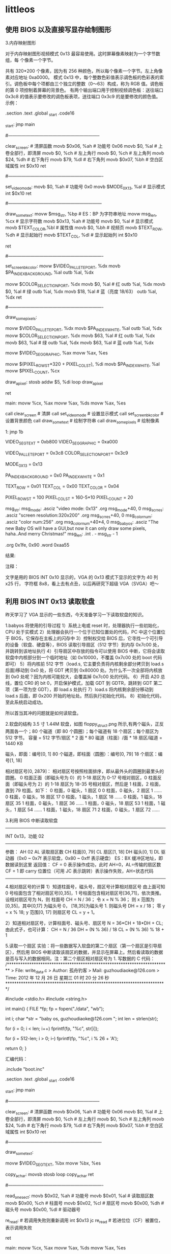 * littleos
** 使用 BIOS 以及直接写显存绘制图形
   3.内存映射图形
   
   对于内存映射图形视频模式 0x13 最容易使用。这时屏幕像素映射为一个字节数组，每
   个像素一个字节。
   
   共有 320*200 个像素，因为有 256 种颜色，所以每个像素一个字节。左上角像素对应地址 0xa0000。
   模式 0x13 中，每个整数色彩值表示调色板的色彩表的索引。调色板中每个项都由三个独立的整数（0～63）构成，称为 RGB 值。调色板的第 0 项控制着屏幕的背景色。
   有两个输出端口用于控制视频调色板：送往端口 0x3c8 的值表示要修改的调色板表项，送往端口 0x3c9 的是要修改的颜色值。
   示例：
   # This program draws color pixels at mode 0x13
   # 2012-12-24 21:31
   # guzhoudiaoke@126.com
 
   .section .text
   .global _start
   .code16
 
   _start:
	 jmp		main
 
   #--------------------------------------------------------------
   # 清屏函数：
   #	设置屏幕背景色，调色板的索引 0 指代的颜色为背景色
   clear_screen:				# 清屏函数
	 movb	$0x06,	%ah		# 功能号 0x06
	 movb	$0,		%al		# 上卷全部行，即清屏
	 movb	$0,		%ch		# 左上角行
	 movb	$0,		%ch		# 左上角列	
	 movb	$24,	%dh		# 右下角行
	 movb	$79,	%dl		# 右下角列
	 movb	$0x07,	%bh		# 空白区域属性
	 int		$0x10
	 ret
 
   #----------------------------------------------------------------
   # 设置显示模式函数
   set_video_mode:
	 movb	$0,			%ah			# 功能号 0x0
	 movb	$MODE_0X13,	%al			# 显示模式
	 int		$0x10
	 ret
 
   #---------------------------------------------------------------
   # 显示一些文字函数：
   #	使用 INT 0x10 中断 0x13 功能，显示计算机当前工作的显示模式
   draw_some_text:
	 movw	$msg_str,	%bp			# ES：BP 为字符串地址
	 movw	msg_len,	%cx			# 显示字符数
	 movb	$0x13,		%ah			# 功能号
	 movb	$0,			%al			# 显示模式
	 movb	$TEXT_COLOR,%bl			# 属性值
	 movb	$0,			%bh			# 视频页
	 movb	$TEXT_ROW,	%dh			# 显示起始行
	 movb	$TEXT_COL,	%dl			# 显示起始列
	 int		$0x10
 
	 ret
 
   #----------------------------------------------------------------
   # 设置背景颜色为深蓝色
   set_screen_bk_color:
	 movw	$VIDEO_PALLETE_PORT,	%dx
	 movb	$PA_INDEX_BACKGROUND,	%al
	 outb	%al,					%dx
 
	 movw	$COLOR_SELECTION_PORT,	%dx
	 movb	$0,						%al		# 红
	 outb	%al,					%dx
	 movb	$0,						%al		# 绿
	 outb	%al,					%dx
	 movb	$18,					%al		# 蓝（亮度 18/63）
	 outb	%al,					%dx
	 ret
 
   #----------------------------------------------------------------
   # 通过写显存绘制一些像素点：
   #	首先设置调色板索引 1 处的颜色为白色
   #	然后通过写显存的方式，向 ES：DI 写入数据（PA_INDEX_WHITE）
   draw_some_pixels:
	 # 把索引 1 处的颜色改为白色（63，63，63）
	 movw	$VIDEO_PALLETE_PORT,	%dx
	 movb	$PA_INDEX_WHITE,		%al
	 outb	%al,					%dx
	 movw	$COLOR_SELECTION_PORT,	%dx
	 movb	$63,					%al		# 红
	 outb	%al,					%dx
	 movb	$63,					%al		# 绿
	 outb	%al,					%dx
	 movb	$63,					%al		# 蓝
	 outb	%al,					%dx
 
	 # 设置 ES 的值
	 movw	$VIDEO_SEG_GRAPHIC,		%ax
	 movw	%ax,					%es
 
	 # 设置要显示的像素位置的显存地址（目的地址）
	 movw	$(PIXEL_ROW_ST*320 + PIXEL_COL_ST),	%di
	 movb	$PA_INDEX_WHITE,		%al
	 movw	$PIXEL_COUNT,			%cx
 
   draw_a_pixel:
	 stosb
	 addw	$5,						%di
	 loop	draw_a_pixel
 
	 ret
 
   main:
	 movw	%cx,	%ax
	 movw	%ax,	%ds
	 movw	%ax,	%es
 
	 call	clear_screen		# 清屏
	 call	set_video_mode		# 设置显示模式
	 call	set_screen_bk_color	# 设置背景颜色
	 call	draw_some_text		# 绘制字符串
	 call	draw_some_pixels	# 绘制像素
 
   1:
	 jmp		1b
 
   # 常量定义：
	 VIDEO_SEG_TEXT		= 0xb800
	 VIDEO_SEG_GRAPHIC	= 0xa000
 
	 VIDEO_PALLETE_PORT	= 0x3c8
	 COLOR_SELECTION_PORT= 0x3c9
	
	 MODE_0X13			= 0x13
 
	 PA_INDEX_BACKGROUND	= 0x0
	 PA_INDEX_WHITE		= 0x1
 
	 TEXT_ROW			= 0x01
	 TEXT_COL			= 0x00
	 TEXT_COLOR			= 0x04
 
	 PIXEL_ROW_ST		= 100
	 PIXEL_COL_ST		= 160-5*10
	 PIXEL_COUNT			= 20
 
   msg_str:
   msg_mode:
	 .asciz	"video mode: 0x13"
	 .org	msg_mode+40,		0
   msg_scr_res:
	 .asciz	"screen resolution:320x200"
	 .org	msg_scr_res+40,		0
   msg_color_num:
	 .asciz	"color num:256"
	 .org	msg_color_num+40*4,	0
   msg_babyos:
	 .asciz	"The new Baby OS will have a GUI,but now it can only draw some pixels, haha..And merry Christmas!"
   msg_len:
	 .int	. - msg_str - 1
 
	 .org	0x1fe,	0x90
	 .word	0xaa55

   结果:



   注释：

   文字是用的 BIOS INT 0x10 显示的，VGA 的 0x13 模式下显示的文字为 40 列 x25 行，
   字符框 8x8，看上去有点丑，以后再研究下超级 VGA（SVGA）吧～
** 利用 BIOS INT 0x13 读取软盘
   昨天学习了 VGA 显示的一些东西，今天准备学习一下读取软盘的知识。

   1.babyos 将使用的引导过程
   1）系统上电或 reset 时，处理器执行一些初始化，CPU 处于实模式
   2）处理器会执行一个位于已知位置处的代码，PC 中这个位置位于 BIOS，它保存在主板上的闪存中
   3）控制权交给 BIOS 后，它寻找一个可引导的设备（软盘、硬盘等），BIOS 读取引导扇区（512 字节）到内存 0x7c00 处，并跳转到该地址执行
   4）引导扇区中存放的指令可以使用 BIOS 中断，它将会读取软盘中内核部分到一个临时地址（如 0x10000，不覆盖 0x7c00 处的 boot 代码即可）
   5）将内核前 512 字节（load.s, 它主要负责将内核剩余部分拷贝到 load.s 后面)移动到 0x0 处，将 GDT 拷贝到 0x80000 处。为什么不一次全部将内核放到 0x0 处呢？因为内核可能较大，会覆盖掉 0x7c00 处的代码。
   6）开启 A20 总线，置位 CR0 的 bit 0，开启保护模式，加载 GDT 到 GDTR，跳转到 GDT 第二项（第一项为空 GDT），即 load.s 处执行
   7）load.s 将内核剩余部分移动到 load.s 后面，即 0x200 开始的地址处。然后执行初始化代码。
   8）初始化代码，至此系统启动成功。

   所以首当其冲的问题就是如何读软盘。

   2.软盘的结构
   3.5 寸 1.44M 软盘，如图 floppy_struct.png 所示,有两个磁头，正反两面各一个；80 个磁道（即 80 个圆圈）；每个磁道有 18 个扇区；每个扇区为 512 字节。
   容量 = 512 字节/扇区 * 2 面 * 80 磁道（柱面）/面 * 18 扇区/磁道 = 1440 KB

   磁头，即面：编号[0, 1]
   80 个磁道，即柱面（圆圈）：编号[0, 79]
   18 个扇区：编号[1, 18]

   相对扇区号[0, 2879]：
   相对扇区号按照柱面排序，即从最外头的圆圈到最里头的圆圈。
   0 柱面正面（即磁头号为 0）的 1-18 扇区为 0-17 号相对扇区，0 柱面反面（即磁头号为 2）的 1-18 扇区为 18-35 号相对扇区，然后是 1 柱面，2 柱面，直到 79 柱面。如下：
   0 柱面，0 磁头，1 扇区			0
   0 柱面，0 磁头，2 扇区			1
   ……
   0 柱面，0 磁头，18 扇区		17
   0 柱面，1 磁头，1 扇区			18
   ……
   0 柱面，1 磁头，18 扇区		35
   1 柱面，0 磁头，1 扇区			36
   ……
   1 柱面，0 磁头，18 扇区		53
   1 柱面，1 磁头，1 扇区			54
   ……
   1 柱面，1 磁头，18 扇区		71
   2 柱面，0 磁头，1 扇区			72
   ……

   3.利用 BIOS 中断读取软盘
   -------------------------------------------------------------------
	 INT 0x13，功能 02
   -----------------------------------------------------------
   参数：
	 AH		02
	 AL		读取扇区数
	 CH		柱面[0, 79]
	 CL		扇区[1, 18]
	 DH		磁头[0, 1]
	 DL		驱动器（0x0 ~ 0x7f 表示软盘，0x80 ~ 0xff 表示硬盘）
	 ES：BX	缓冲区地址，即数据读到这里
   返回值：
	 CF = 0 表示操作成功，此时 AH=0，AL=传输的扇区数
	 CF = 1 即 carry 位置位（可用 JC 表示跳转）表示操作失败，AH=状态代码
   --------------------------------------------------------------------
   4.相对扇区号的计算
   1）知道柱面号，磁头号，扇区号计算相对扇区号
   由上面可知 0 号柱面包含了相对扇区号[0,35]，1 号柱面包含相对扇区号[36,71]，依次类推。
   设相对扇区号为 N，则
   柱面号 CH = N / 36；
   令 x = N % 36；
   则 x 范围为[0,35]，其中[0,17] 为磁头号 0， [18,35]为磁头号 1.
   则磁头号 DH = x / 18；
   零 y = x % 18; y 范围[0, 17]
   则扇区号 CL = y + 1。

   2）知道相对扇区号，计算柱面号、磁头号、扇区号
   N = 36*CH + 18*DH + CL;
   由此式子，也可计算：
   CH = N / 36
   DH = (N % 36) / 18
   CL = (N % 36) % 18 + 1

   5.读取一个扇区
   实验：将一些数据写入软盘的第二个扇区（第一个扇区是引导扇区），然后用 BIOS 中断读取该扇区的数据，并显示在屏幕上。然后看读取的数据是否与写入的数据相同。注：第二个扇区相对扇区号为 1.
   写数据的 C 代码：
   /*************************************************************************
	 > File:		write_data.c
	 > Author:	孤舟钓客
	 > Mail:		guzhoudiaoke@126.com 
	 > Time:		2012 年 12 月 26 日 星期三 01 时 20 分 26 秒
   ************************************************************************/
 
   #include <stdio.h>
   #include <string.h>
 
   int main()
   {
	 FILE *fp;
	 fp = fopen("./data", "wb");
	
	 int i;
	 char *str = "baby os, guzhoudiaoke@126.com ";
	 int len = strlen(str);
	
	 for (i = 0; i < len; i++)
	 fprintf(fp, "%c", str[i]);
 
	 for (i = 512-len; i > 0; i--)
	 fprintf(fp, "%c", i % 26 + 'A');
 
	 return 0;
   }
 
   汇编代码：
   # This program draws color pixels at mode 0x13
   # 2012-12-26 01:31
   # guzhoudiaoke@126.com
 
   .include "boot.inc"
 
   .section .text
   .global _start
   .code16
 
   _start:
	 jmp		main
 
   #--------------------------------------------------------------
   # 清屏函数：
   #	设置屏幕背景色，调色板的索引 0 指代的颜色为背景色
   clear_screen:				# 清屏函数
	 movb	$0x06,	%ah		# 功能号 0x06
	 movb	$0,		%al		# 上卷全部行，即清屏
	 movb	$0,		%ch		# 左上角行
	 movb	$0,		%ch		# 左上角列	
	 movb	$24,	%dh		# 右下角行
	 movb	$79,	%dl		# 右下角列
	 movb	$0x07,	%bh		# 空白区域属性
	 int		$0x10
	 ret
 
   #---------------------------------------------------------------
   # 直接写显存显示一些文字函数：
   #	调用前需要设置 DS：SI 为源地址，DI 为显示位置，
   #	CX 为显示的字符个数, AL 为颜色属性
   draw_some_text:
	 # ES:DI is the dst address, DS:SI is the src address
	 movw	$VIDEO_SEG_TEXT,	%bx
	 movw	%bx,				%es
	
   copy_a_char:
	 movsb
	 stosb
	 loop	copy_a_char
	 ret
 
   #----------------------------------------------------------------
   # 读取软盘第二个扇区：
   #	使用 BIOS INT 0x13 中断，使用前需要设置 ES：BX 作为缓冲区
   read_one_sect:
	 movb	$0x02,	%ah		# 功能号
	 movb	$0x01,	%al		# 读取扇区数
	 movb	$0x00,	%ch		# 柱面号
	 movb	$0x02,	%cl		# 扇区号
	 movb	$0x00,	%dh		# 磁头号
	 movb	$0x00,	%dl		# 驱动器号
 
   re_read:					# 若调用失败则重新调用
	 int		$0x13
	 jc		re_read			# 若进位位（CF）被置位，表示调用失败
	
	 ret
 
   main:
	 movw	%cx,	%ax
	 movw	%ax,	%ds
	 movw	%ax,	%es
 
	 call	clear_screen		# 清屏
 
	 movw	$0,			%ax
	 movw	%ax,		%ds
	 leaw	msg_str,	%si
	 xorw	%di,		%di
	 movw	msg_len,	%cx
	 movb	$TEXT_COLOR,%al
	 call	draw_some_text		# 绘制字符串
 
	 movw	$BUFFER_SEG,%ax		
	 movw	%ax,		%es		# ES:BX 为缓冲区地址
	 xorw	%bx,		%bx
	 call	read_one_sect
 
	 # 下面调用绘制函数，在屏幕上显示读取的信息
	 movw	$BUFFER_SEG,%ax
	 movw	%ax,		%ds		# ds:si 为源地址
	 xorw	%si,		%si
	 movw	$160,		%di		# 第一行已经打印了 msg_str，从第二行开始显示
	 movw	$512,		%cx		# 显示 512 个字符
	 movb	$0x01,		%al
	 call	draw_some_text
 
   1:
	 jmp		1b
 
   msg_str:
	 .asciz	"The data of the second sect of the floppy (sect 1):"
   msg_len:
	 .int	. - msg_str - 1
 
	 .org	0x1fe,	0x90
	 .word	0xaa55
   实验结果：




   6.读取任意扇区（给定相对扇区号）
   实验，写用 C 语言写入文件，该文件包含 512 个‘a’，512 个 1……512 个‘z’, 循环 50 次，将该文件写入软盘（相对扇区号 1～50*26），然后读取给定的相对扇区号的扇区，将读取的内容打印到屏幕上。并与写入的数据比较，验证读取的正确性。

   C 代码用于写文件：
   /*************************************************************************
	 > File:		write_data.c
	 > Author:	孤舟钓客
	 > Mail:		guzhoudiaoke@126.com 
	 > Time:		2012 年 12 月 26 日 星期三 20 时 16 分 45 秒
   ************************************************************************/
 
   #include <stdio.h>
   #include <string.h>
 
   int main(int argc, char *argv[])
   {
	 if (argc != 2)
	 {
	 printf("usage: ./write_data file_name");
	 exit(0);
	 }
 
	 FILE *fp;
	 fp = fopen(argv[1], "wb");
	
	 int i, j, k;
 
	 for (i = 0; i < 50; i++)
	 {
	 for (j = 'a'; j <= 'z'; j++)
	 {
	 for (k = 0; k < 512; k++)
	 {
	 fprintf(fp, "%c", (char)j);
	 }
	 }
	 }
 
	 return 0;
   }
 
   汇编代码：
   # This program draws color pixels at mode 0x13
   # 2012-12-26 20:23:42
   # guzhoudiaoke@126.com
 
   .include "boot.inc"
 
   .section .text
   .global _start
   .code16
 
   _start:
	 jmp		main
 
   #--------------------------------------------------------------
   # 清屏函数：
   #	设置屏幕背景色，调色板的索引 0 指代的颜色为背景色
   clear_screen:				# 清屏函数
	 movb	$0x06,	%ah		# 功能号 0x06
	 movb	$0,		%al		# 上卷全部行，即清屏
	 movb	$0,		%ch		# 左上角行
	 movb	$0,		%ch		# 左上角列	
	 movb	$24,	%dh		# 右下角行
	 movb	$79,	%dl		# 右下角列
	 movb	$0x07,	%bh		# 空白区域属性
	 int		$0x10
	
	 ret
 
   #---------------------------------------------------------------
   # 直接写显存显示一些文字函数：
   #	调用前需要设置 DS：SI 为源地址，DI 为在屏幕上的显示位置，
   #	CX 为显示的字符个数, AL 为颜色属性
   draw_some_text:
	 # ES:DI is the dst address, DS:SI is the src address
	 movw	$VIDEO_SEG_TEXT,	%bx
	 movw	%bx,				%es
	
   copy_a_char:
	 movsb
	 stosb
	 loop	copy_a_char
 
	 ret
 
   #----------------------------------------------------------------
   # 读取软盘一个扇区：
   #	使用 BIOS INT 0x13 中断，使用前需要设置 ES：BX 作为缓冲区
   #	AX 为相对扇区号
   read_one_sect:
	 movb	$36,	%dl
	 divb	%dl
	 movb	%al,	%ch		# 柱面号=N / 36, 假设 x = N % 36
	
	 movb	%ah,	%al		# AL = N % 36
	 movb	$0,		%ah		# AX = N % 36
	 movb	$18,	%dl
	 divb	%dl
	 movb	%al,	%dh		# 磁头号 DH = x / 18
	 movb	%ah,	%cl		
	 incb	%cl				# 扇区号 CL = x % 18 + 1
 
	 movb	$0x00,	%dl		# 驱动器号 DL
 
	 movb	$0x02,	%ah		# 功能号
	 movb	$0x01,	%al		# 读取扇区数
 
   re_read:					# 若调用失败则重新调用
	 int		$0x13
	 jc		re_read			# 若进位位（CF）被置位，表示调用失败
	
	 ret
 
   #-------------------------------------------------------------------
   # 该函数读取指定的若干扇区号
   #	需要指定 ES：BX 作为缓冲区
   read_sects:
	 movw	$0x00,			%si		# 已经读取的扇区数
	 leaw	sect_no,		%di
   1:	
	 movw	(%di),			%ax		# 获取相对扇区号
	 addw	$2,				%di
	
	 call	read_one_sect
	
 
	 incw	%si
	 incw	%bx
	 cmpw	num_to_read,	%si
	 jne		1b
 
	 ret
 
   main:
	 movw	%cx,	%ax
	 movw	%ax,	%ds
	 movw	%ax,	%es
 
	 call	clear_screen		# 清屏
 
	 # 显示提示信息
	 movw	$0,			%ax
	 movw	%ax,		%ds
	 leaw	msg_str,	%si
	 xorw	%di,		%di
	 movw	msg_len,	%cx
	 movb	$TEXT_COLOR,%al
	 call	draw_some_text		# 绘制字符串
 
	 # 读取软盘
	 movw	$BUFFER_SEG,		%ax		
	 movw	%ax,				%es		# ES:BX 为缓冲区地址
	 xorw	%bx,				%bx
	 call	read_sects
	
   # 在屏幕上显示读取的信息
   #	movw	$BUFFER_SEG,%ax
   #	movw	%ax,		%ds		# ds:si 为源地址
   #	movw	$0,			%si
   #	movw	$320,		%di		# 第一行已经打印了 msg_str，从第二行开始显示
   #	movw	$512,		%cx		# 显示字符数
   #	movb	$0x01,		%al
   #	call	draw_some_text
	
	 # 将缓冲区中前 data_len 个字节拷贝到 data_save
	 xorw	%ax,		%ax
	 movw	%ax,		%ds
	 movw	num_to_read,%cx
	
	 movw	$BUFFER_SEG,%ax
	 movw	%ax,		%ds
	 xorw	%ax,		%ax
	 movw	%ax,		%es
	 movw	$0,			%si
	 movw	$data_save,	%di
 
	 cld
	 rep		movsb
 
	 # 下面调用绘制函数，在屏幕上显示读取的信息
	 xorw	%ax,		%ax
	 movw	%ax,		%ds		# ds:si 为源地址
	 leaw	data_save,	%si
	 movw	$160,		%di		# 第一行已经打印了 msg_str，从第二行开始显示
	 movw	num_to_read,%cx		# 显示字符数
	 movb	$0x01,		%al
	 call	draw_some_text
 
   1:
	 jmp		1b
 
   msg_str:
	 .asciz	"The data read from floppy:"
   msg_len:
	 .short	. - msg_str - 1
 
   sect_no:
	 # 下面的扇区数据为："babyosguzhoudiaoke"
	 # sect:	2+26*1,		1+26*2,		2+26*3,		25+26*4,	15+26*5,	19+26*6,	
	 #		7+26*11,	21+26*12,	26+26*13,	8+26*14,	15+26*15,	21+26*16,
	 #		4+26*31,	9+26*32,	1+26*33,	15+26*34,	11+26*35,	5+26*36
	 .short	28,			53,			80,			129,		145,		175	
	 .short	293,		333,		364,		372,		379,		411
	 .short	810,		841,		859,		899,		921,		941
   num_to_read:
	 .short	18
 
   data_save:
	 .asciz	"XXXXXXXXXXXXXXXXXX"
	
	 .org	0x1fe,	0x90
	 .word	0xaa55
** SVGA、VBE 基础与切换到髙分辨率模式
   1.VGA
   VGA（Video Graphics Array）即视频图形阵列，是 IBM 在 1987 年随 PS/2 机推出的。
   
   VGA 主要由七大块组成：图形控制器、显示存储器、定序器、CRT 控制器、数据串行发
   生器、属性控制器和数模转换器 DAC。

   2.VBE
   
   IBM 的 VGA 标准是显示卡发展史上的一块丰碑。但后来无法满足人们的需要，于是市场
   上出现了 TVGA、S3 系列、Cirrus Logic、ET 等为首的一批显示卡，提供了比 VGA 分
   辨率更高，颜色更丰富的显示模式，又兼容 VGA 显示卡，它们被统称为 Super
   VGA（SVGA）。
   
   各种不同的 SVGA 之间的显示控制各不相同，带来软件兼容性问题，为此视频电子学标
   
   准协会 VESA（Video Electronics Standards Association）提出了一组附加的 BIOS
   
   功能调用借口——VBE（VESA BIOS EXTENSION）标准，从而在软件接口层次上实现了各种
   
   SVGA 显示卡之间的兼容性。时至今日，所有的显示卡 OEM 厂商都提供了符合 VESA
   
   SUPER 标准的扩展 BIOS。通过一组 INT 10H 中断调用（AH=4FH），可以方便地使用
   
   VESA SVGA 的扩展功能而不必了解各种显示卡的硬件细节。
   
   各 Super VGA 卡提供的分辨率远高于 VGA，VESA VBE 均赋予一个标准的 16 位模式号
   （实际上是 9 位，其他各位为标志位或留给以后扩充）。

   3.VBE 功能调用和返回值
   VBE 功能调用的共同点：
   1）AH 必须等于 4FH，表明是 VBE 标准；
   2）AL 等于 VBE 功能号，0<= AL <= 0BH；
   3）BL 等于子功能号，也可以没有子功能；
   4）调用 INT 10H；
   5）返回值

   VBE 返回值一般在 AX 中：
   1）AL=4FH：支持该功能
   2）AL!=4FH：不支持该功能；
   3）AH=00H：调用成功；
   4）AH=01H：调用失败；
   5）AH=02H：当前硬件配置不支持该功能；
   6）AH=03H：当前的显示模式不支持该功能；

   4.VBE 功能
   -----------------------------------------------------------
	 功能 0x00：返回 VBE 信息
   ------------------------------------------------------
   入口：
	 AX			0x4F00
	 ES：DI		指向 VBE 信息块的指针
   出口：
	 AX			VBE 返回值
   ------------------------------------------------------------
 
   -----------------------------------------------------------
	 功能 0x01：返回 VBE 特定模式信息
   ------------------------------------------------------
   入口：
	 AX			0x4F01
	 CX			模式号
	 ES：DI		指向 VBE 特定模式信息块的指针
   出口：
	 AX			VBE 返回值
   ------------------------------------------------------------
 
   -----------------------------------------------------------
	 功能 0x02：设置 VESA VBE 模式
   ------------------------------------------------------
   入口：
	 AX			0x4F02
	 BX			模式号
   出口：
	 AX			VBE 返回值
   ------------------------------------------------------------
   当设置模式失败时，返回错误代码，一般返回 AH=01H
 
   VESA 2.0 以上增加了 BX 中 D14，D15 的位定义，完整定义如下：
   BX = 模式号
	 D0～D8：9 位模式号
	 D9～D13：保留，必须为 0
	 D14 = 0：使用普通的窗口页面缓存模式，用 VBE 功能 05H 切换显示页面
	 = 1：使用大的线性缓存区，其地址可从 VBE 功能 01H 的返回信息 ModeInfo 获得
	 D15 = 0：清除显示内存
	 = 1：不清除显示内存
   ------------------------------------------------------------

   5.示例
   检查 VBE 可否使用、版本、模式 0x103，并切换到模式 0x103（800*600，256 色）：

   # 本程序测试 VBE（VESA BIOS EXTENSION）显示模式,然后切换到 1024*768 256 色模式，
   # 并通过软盘读取 Baby OS 的简单 LOGO，显示在屏幕上
   # 2012-12-28 21:03
   # guzhoudiaoke@126.com
 
   .section .text
   .global _start
   .code16
 
   _start:
	 jmp		main
 
   #--------------------------------------------------------------
   # 清屏函数：
   #	设置屏幕背景色，调色板的索引 0 指代的颜色为背景色
   clear_screen:				# 清屏函数
	 movb	$0x06,	%ah		# 功能号 0x06
	 movb	$0,		%al		# 上卷全部行，即清屏
	 movb	$0,		%ch		# 左上角行
	 movb	$0,		%ch		# 左上角列	
	 movb	$24,	%dh		# 右下角行
	 movb	$79,	%dl		# 右下角列
	 movb	$0x07,	%bh		# 空白区域属性
	 int		$0x10
	 ret
 
   #----------------------------------------------------------------
   # 设置 VGA 0x13 显示模式函数
   set_video_mode_0x13:
	 movb	$0,			%ah			# 功能号 0x0
	 movb	$MODE_0x13,	%al			# 显示模式
	 int		$0x10
 
	 movw	$0x13,		video_mode
	 movw	$320,		screen_x
	 movw	$200,		screen_y
	 movl	$0xb8000,	video_ram
	
	 ret
 
   #----------------------------------------------------------------
   # 设置 VBE 0x103 显示模式
   #	因第一次写此类程序，只考虑了可读性，未考虑效率，比如 al、ah 分开赋值等
   set_video_mode_vbe_0x103:
	 # 确认 VBE 是否存在
	 movw	$BUFFER_SEG,		%ax
	 movw	%ax,				%es
	 movw	%ax,				%ds
	 xorw	%di,				%di
	
	 # 下面检查是否支持 VBE 及 VBE 版本
	 movb	$0x4f,				%ah			# VBE 标准
	 movb	$0x00,				%al			# 功能号
	 int		$0x10
 
	 cmp		$0x004f,			%ax			# 若有 VBE，AX 应该为 0x004f
	 jne		1f
	 movw	0x04(%di),			%ax
	 cmp		$0x0200,			%ax			# 若 VBE 版本不是 2.0 以上，不能使用髙分辨率
	 jb		1f
 
	 # 下面检查 MODE_VBE_0x13 的参数
	 movw	$MODE_VBE_0x103,	%cx
	 movb	$0x4f,				%ah			# 表明 VBE 标准
	 movb	$0x01,				%al			# 子功能号
	 int		$0x10
 
	 cmpb	$0x00,				%ah			# 是否调用成功
	 jne		1f
	 cmpb	$0x4f,				%al			# 是否支持该模式
	 jne		1f
	 cmpb	$8,					0x19(%di)	# 颜色是否占 8bit
	 jne		1f
	 cmpb	$4,					0x1b(%si)	# 颜色的指定方法是否为 4，即调色板方式
	 jne		1f
	 movw	(%di),				%ax
	 andw	$0x0080,			%ax
	 jz		1f								# AX 第 7 个比特是否为 1，该位表示线性帧缓存是否有效
 
	 # 下面设置模式
	 movw	$MODE_VBE_0x103,	%bx
	 addw	$0x4000,			%bx			# BX 第 14 个比特表示是否使用大的线性缓存区，故置位
	 movb	$0x4f,				%ah			# 表示使用 VBE 标准
	 movb	$0x02,				%al			# 功能号，表示设置模式
	 int		$0x10
 
	 # 下面记录切换到的模式的一些参数信息
	 movw	$MODE_VBE_0x103,	video_mode
	 movw	0x12(%di),			%ax
	 movw	%ax,				screen_x
	 movw	0x02(%di),			%ax
	 movw	%ax,				screen_y
	 movl	0x28(%di),			%eax
	 movl	%eax,				video_ram
	 movw	$1,					%ax
	 ret
   1:
	 movw	$0,					%ax
	 ret
 
	
   #----------------------------------------------------------------
   # 设置背景颜色为深蓝色
   set_screen_bk_color:
	 movw	$VIDEO_PALLETE_PORT,	%dx
	 movb	$PA_INDEX_BACKGROUND,	%al
	 outb	%al,					%dx
 
	 movw	$COLOR_SELECTION_PORT,	%dx
	 movb	$0,						%al		# 红
	 outb	%al,					%dx
	 movb	$0,						%al		# 绿
	 outb	%al,					%dx
	 movb	$18,					%al		# 蓝（亮度 18/63）
	 outb	%al,					%dx
	 ret
 
   #----------------------------------------------------------------
   # 通过写显存绘制一些像素点：
   #	首先设置调色板索引 1 处的颜色为白色
   #	然后通过写显存的方式，向 ES：DI 写入数据（PA_INDEX_WHITE）
   draw_some_pixels:
	 # 把索引 1 处的颜色改为白色（63，63，63）
	 movw	$VIDEO_PALLETE_PORT,	%dx
	 movb	$PA_INDEX_WHITE,		%al
	 outb	%al,					%dx
	 movw	$COLOR_SELECTION_PORT,	%dx
	 movb	$63,					%al		# 红
	 outb	%al,					%dx
	 movb	$63,					%al		# 绿
	 outb	%al,					%dx
	 movb	$63,					%al		# 蓝
	 outb	%al,					%dx
 
	 # 设置 ES 的值
	 movw	$VIDEO_SEG_GRAPHIC,		%ax
	 movw	%ax,					%es
 
	 # 设置要显示的像素位置的显存地址（目的地址）
	 movw	$(800*5),				%di		# 从第五行像素开始开始
	 movb	$PA_INDEX_WHITE,		%al
	 movw	$800,					%cx		# 画 800 个连续像素即一条直线
 
   draw_a_pixel:
	 stosb
	 #addl	$799,					%edi
	 loop	draw_a_pixel
 
	 ret
 
   main:
	 movw	%cx,	%ax
	 movw	%ax,	%ds
	 movw	%ax,	%es
 
	 call	clear_screen					# 清屏
	 call	set_video_mode_vbe_0x103		# 设置显示模式
 
	 cmpw	$0,		%ax
	 jne		1f
	 call	set_video_mode_0x13
   1:
	 call	set_screen_bk_color	# 设置背景颜色
	 call	draw_some_pixels	# 绘制像素
 
   1:
	 jmp		1b
 
   # 常量定义：
	 VIDEO_SEG_TEXT		= 0x0e00
	 VIDEO_SEG_GRAPHIC	= 0xa000
	 BUFFER_SEG			= 0x800
 
	 VIDEO_PALLETE_PORT	= 0x3c8
	 COLOR_SELECTION_PORT= 0x3c9
	
	 MODE_0x13			= 0x13
	 MODE_VBE_0x105		= 0x0105
	 MODE_VBE_0x103		= 0x0103
 
	 PA_INDEX_BACKGROUND	= 0x0
	 PA_INDEX_WHITE		= 0x1
 
   video_mode:
	 .short	0
   screen_x:
	 .short	0
   screen_y:
	 .short	0
   video_ram:
	 .long	0
 
	 .org	0x1fe,	0x90
	 .word	0xaa55

** babyos（五）—— 跳转到保护模式并显示一个 LOGO
   保护模式
   参考资料：
   《Intel 64 and IA-32 Architectures Software Developer's Manual》
   《Orange's 一个操作系统的实现'》
   《X86/X64 体系探测及编程》
   《30 天自制操作系统》
   《Linux 内核完全剖析》


   0.概述
   Intel IA 32 下，CUP 有两种工作模式：实模式和保护模式。打开 PC，开始时 CPU 工作在实模式下，即此前几篇东西写的代码都是在实模式下的。
   实模式下有 16 位的寄存器、16 位的数据总线、及 20 位的地址总线，1MB 的寻址能力。物理地址的计算方法：
   物理地址（Physical Address） = 段值（Segment）* 16 + 偏移值(Offset) 其中段和偏移都是 16 位的。
   从 80386 开始，Intel 的 CPU 进入 32 位时代，80386 有 32 位地址总线，寻址能力达到 4GB.
   保护模式保护处理器的某些资源不能被随意访问，如处理器的硬件资源和系统的软件资源，如 CR0 等控制寄存器，GDT、IDT 等系统级的数据结构，OS kernel 的代码和数据等。
   x86 的 segmentation 和 paging 即分段和分页机制是实施保护措施的手段。分段和分页实行了不同的内存管理模式和访问控制。

   1.权限和环境
   4 个权限级别：0～3，0 为最高级别。
   3 种权限类型：CPL、DPL、RPL：
   1）CPL（current privilege level）：当前的权限级别，指示当前代码在哪个权限级别，CPL 的值存放在 CS 寄存器 Selector 域的 RPL。（另外，SS 寄存器的 Selector 的 RPL 总等于 CPL）。
   2）DPL（Descriptor Privilege Level）：DPL 存放在描述符 Descriptor（包括段描述符 Segment Descriptor 和门描述符 Gate Descriptor）里的 DPL 域，它指示访问这些 segment 所需要的权限级别
   3）RPL（Requested Privilege Level）：存放在访问者所使用的选择子 Selector 的 Bit0 和 Bit1，指示发起访问的访问者使用什么样的权限对目标进行访问。
   若 CPL > DPL 表示当前运行的代码的权限级别不足，不能对 segment 或 gate 进行访问。

   从实模式进入保护模式，段式管理机制必须建立，分页机制是可选的，当分页机制关闭时，从段式内存管理中得到的线性地址（linear address）就是物理地址。

   2.段式管理所使用的资源
   硬件资源：
   1）CR0、CR4
   2）GDTR、LDTR（可选）、IDTR、TR
   3）段选择子寄存器：ES、CS、SS、DS、FS、GS 寄存器

   数据结构：
   1）GDT、LDT（可选）、IDT
   2）TSS
   3）段描述符（Segment Descriptor）：系统(System)段描述符、代码(Code)/数据(Data)段描述符
   4）门描述符（Gate Descriptor）：包括调用门（Call-gate），中断/陷阱门（Interrupt/Trap-gate）和任务门（Task-gate）
   5）选择子（Selector）：存放在段寄存器里。

   分段机制的内存管理职责：从逻辑地址（Logic address）转换为处理器的线性地址(Linear address).

   3.分页机制使用的资源：
   1）控制寄存器：CR0、CR2、CR3、CR4
   2）IA32_EFER
   页转换表：
   1）PDPT（Page Directory Pointer Table）
   2）PDT（Page Directory Table）
   3）PT（Page Table）

   分页机制内存管理职责：从处理器的线性地址（即 virtual address）映射到物理地址。

   read/write 的内存设备 RAM（DRAM）、read-only 的内存设备 ROM（EPROM），及 memory mapped I/O 设备都可以映射到物理地址空间上。
   典型的 ROM 设备映射到物理地址空间的高端和低端，Video 和 IGD 设备的 buffer 映射到 A0000H 到 BFFFFH 的物理地址空间，PCIe 等设备映射到物理地址空间的 E0000000 位置上，I/O APIC 设备映射到 FEC00000 以上的位置，等等。
   经过页式转换形成的物理地址，可以映射到 DRAM 或外部存储设备 Disk 上。

   4.段式内存管理
   两方面的管理：
   1）内存管理：为地址的转换提供基础
   Linear Address = base + offset
   与实模式下的原理是一致的，实模式下段的 base = selector << 4; 保护模式下，base 从 segment descriptor 里加载而来。
   2）保护措施：对访问行为的控制
   对段的 limit、type、privilege 检查

   5.段式管理的数据结构
   1）段选择子（Segment Selector）
   RPL：bit0～bit1，请求访问者所使用的权限级别
   TI：Table Indicator，描述符表索引位,bit2, TI=0 表示 GDT，TI=1 表示 LDT。
   Index：Descriptor Index，它是 Descriptor 在 GDT/LDT 中的序号。bit3~bit15,13 位，范围 0～8191，即可寻址 8192 个 descriptor。

   2）描述符表（Descriptor Table）
   Segment Selector 用于在 Descriptor Table 中查找 descriptor。
   描述符表由描述符表寄存器进行定位，对应 GDT，LDT，IDT 有 GDTR，LDTR，IDTR。在 IA32 中，这三个寄存器都是 48 位，包括低 16 位为 Limit 和髙 32 位为 Base，加载描述符表方法为 lgdt, lldt, lidt。
   其中 Limit 用于检查 Selector 是否超出 GDT 的 limit，如同数组的长度一样，判断数组是否越界。

   3）段描述符（Segment Descriptor）
   段描述符要么存放在描述符表里，要么被加载到段寄存器里。被加载到段寄存器后，它所描述的段变成了 active 状态。
   描述符有两大类：段描述符和门描述符。

   6.切换到保护模式
   Intel 推荐的步骤：
   1）关中断，包括可屏蔽中断和不可屏蔽中断
   2）使用 lgdt 加载 GDTR
   3）置 cr0 的 PE 位，切换到保护模式
   4）使用 far jmp/call，提供一个同级权限的 CS Selector 更新 CS 寄存器
   5）若需要使用 LDT，用 lldt 加载 LDTR
   6）使用 ltr 加载 TR
   7）更新 SS、DS 寄存器
   8）使用 lidt 加载 IDTR
   9）开中断


   程序源码：

   boot.s:

   #--------------------------------------------------------------
   # 文件：boot.s
   # 描述：1.清屏
   #		2.设置显示模式为 0x103（800*600，256 色）
   #		3.读取软盘，将内核加载到内存
   #		4.将内核第一个扇区(load.s)移动到内存 0x0000 位置
   #		5.将引导扇区中的 GDT 及新显示模式的一些参数移动到指定位置
   #		6.开启 A20 总线，置位 cr0 寄存器的 PE 位，进入保护模式
   # 时间：2012-12-29 21:47:12
   # 作者：guzhoudiaoke@126.com
   #--------------------------------------------------------------
 
   .include "include/kernel.inc"
 
   .section .text
   .global _start
   .code16
 
   _start:
	 jmp		main
 
   #---------------------------------------------------------------
   # 清屏：
   #	设置屏幕背景色，调色板的索引 0 指代的颜色为背景色
   #	先不考虑效率，只考虑可读性，故 ah，al 分开赋值
   #---------------------------------------------------------------
   clear_screen:				# 清屏函数
	 movb	$0x06,	%ah		# 功能号 0x06
	 movb	$0,		%al		# 上卷全部行，即清屏
	 movb	$0,		%ch		# 左上角行
	 movb	$0,		%ch		# 左上角列	
	 movb	$24,	%dh		# 右下角行
	 movb	$79,	%dl		# 右下角列
	 movb	$0x07,	%bh		# 空白区域属性
	 int		$0x10
	
	 ret
 
   #--------------------------------------------------------------------
   # 设置显示模式：
   #	1.检查 VBE 是否存在，即显卡是否支持 VESA BIOS EXTENSION
   #	2.检查 VBE 版本，是否为 2.0 以上
   #	3.检查要设置的 mode 的一些参数，看是否符合要求
   #	4.设置显示模式为 VBE 0x103（800*600，256 色）
   #	5.记录新显示模式的一些参数
   #	6.若上面检查或设置失败，则设置显示模式为 VGA 0x13（320*200，256 色）
   #--------------------------------------------------------------------
   set_video_mode:
	 movw	$0x800,				%ax
	 movw	%ax,				%es
	 movw	%ax,				%ds
	 xorw	%di,				%di
   check_vbe:
	 movb	$0x4f,				%ah			# 表示使用 VBE 标准
	 movb	$0x00,				%al			# 功能号
	 int		$0x10
	 cmp		$0x004f,			%ax			# 若有 VBE，AX 应该为 0x004f
	 jne		set_mode_vga_0x13
	 movw	0x04(%di),			%ax
	 cmp		$0x0200,			%ax			# 若 VBE 版本不是 2.0 以上
	 jb		set_mode_vga_0x13
   check_vbe_mode:								# 检查 MODE_VBE_0x13 的参数
	 movw	$VIDEO_MODE_0x103,	%cx
	 movb	$0x4f,				%ah			# 表明 VBE 标准
	 movb	$0x01,				%al			# 子功能号
	 int		$0x10
	 cmpb	$0x00,				%ah			# 是否调用成功
	 jne		set_mode_vga_0x13
	 cmpb	$0x4f,				%al			# 是否支持该模式
	 jne		set_mode_vga_0x13
	 cmpb	$8,					0x19(%di)	# 颜色是否占 8bit
	 jne		set_mode_vga_0x13
	 cmpb	$4,					0x1b(%di)	# 颜色的指定方法为 4(调色板方式)
	 jne		set_mode_vga_0x13
	 movw	(%di),				%ax
	 andw	$0x0080,			%ax
	 jz		set_mode_vga_0x13				# AX 第 bit7 是否为 1(线性帧缓存是否有效)
   set_mode_vbe:								# 下面设置模式
	 movw	$VIDEO_MODE_0x103,	%bx
	 addw	$0x4000,			%bx			# BX 第 14 个比特表示是否使用大的线性缓存区
	 movb	$0x4f,				%ah			# 表示使用 VBE 标准
	 movb	$0x02,				%al			# 功能号，表示设置模式
	 int		$0x10
   save_video_mode_info:						# 记录切换到的模式的一些参数信息
	 movw	$VIDEO_MODE_0x103,	video_mode
	 movw	0x12(%di),			%ax
	 movw	%ax,				screen_x
	 movw	0x14(%di),			%ax
	 movw	%ax,				screen_y
	 movl	0x28(%di),			%eax
	 movl	%eax,				video_ram
	 movw	$1,					%ax
	 ret
   set_mode_vga_0x13:							# 若不支持 VBE 则设置为 VGA 0x13 mode
	 movb	$0,					%ah			# 功能号 0x0
	 movb	$VIDEO_MODE_0x13,	%al			# 显示模式
	 int		$0x10
	 movw	$0x13,				video_mode
	 movw	$320,				screen_x
	 movw	$200,				screen_y
	 movl	$0xb8000,			video_ram
	
	 ret
   #----------------------------------------------------------------
   # 读取软盘一个扇区：
   #	使用 BIOS INT 0x13 中断读软盘，使用前需要设置 ES：BX 作为缓冲区
   #	AX 为相对扇区号，基于相对扇区号，为学习软盘的知识，使用了由
   #	相对扇区号来读软盘的方式，也可以直接设置读取扇区数而读连续的
   #	多个扇区。但好像有不能跨越磁道、不能超过 64KB 等限制，要小心。
   #	柱面号、磁头号、扇区号计算公式如下：
   #	柱面号 CH = N / 36，令 x = N % 36
   #	磁头号 DH = x / 18，扇区号 CL = x % 18 + 1（因为从 1 开始，故加 1）
   #-----------------------------------------------------------------
   read_a_sect:
	 movb	$36,	%dl
	 divb	%dl
	 movb	%al,	%ch		# 柱面号=N / 36, 假设 x = N % 36
	 movb	%ah,	%al		# AL = N % 36
	 xorb	%ah,	%ah		# AH = 0, 则 AX = AL = N % 36
	 movb	$18,	%dl
	 divb	%dl
	 movb	%al,	%dh		# 磁头号 DH = x / 18
	 movb	%ah,	%cl		# CL = x % 18
	 incb	%cl				# 扇区号 CL = x % 18 + 1
 
	 movb	$0x00,	%dl		# 驱动器号 DL = 0，表示第一个软盘即 floppya
	 movb	$0x02,	%ah		# 功能号 0x02 表示读软盘
	 movb	$0x01,	%al		# 读取一个扇区数
 
   re_read:					# 若调用失败（可能是软盘忙损坏等）则重新调用
	 int		$0x13
	 jc		re_read			# 若进位位（CF）被置位，表示调用失败
	
	 ret
 
   #-------------------------------------------------------------------
   # 读取内核到内存
   #	该函数读取 baby OS 的内核到内存，第一个扇区为引导扇区，需要读取
   #	的是从第二个扇区（相对扇区号 1）开始的 KERNEL_SECT_NUM 个扇区
   #	ES：BX 为缓冲区，为读取内核的临时位置 0x10000
   #-------------------------------------------------------------------
   read_kernel:
	 movw	$0x1000,			%ax		
	 movw	%ax,				%es		# ES:BX 为缓冲区地址
	 xorw	%bx,				%bx
	 movw	$0x00,				%si		# 已经读取的扇区数
	 movw	$0x01,				%di		# 相对扇区号
   1:	
	 movw	%di,				%ax		# 将相对扇区号传给 AX 作为参数
	 call	read_a_sect
 
	 incw	%si
	 incw	%di
	 addw	$512,				%bx
	 cmpw	$KERNEL_SECT_NUM,	%si
	 jne		1b
 
	 ret
 
   #--------------------------------------------------------------------
   # 移动内核第一个扇区：
   #	内核从软盘读取到内存的一个临时位置，现在将第一个扇区移动到内存
   #	0x0000 处，第一个扇区即 load.s，它将会把内核剩余部分移动到它的后面，
   #	之所以分两次移动，是因为若内核较大，一次移动会覆盖 0x7c00 处的代码，
   #	即引导扇区的代码，导致运行出错。
   #--------------------------------------------------------------------
   move_first_sect_of_kernel:
	 cli									# 指明 SI，DI 递增
	 movw	$0x1000,			%ax
	 movw	%ax,				%ds		# DS:SI 为源地址
	 xorw	%si,				%si
	 movw	$0x00,				%ax
	 movw	%ax,				%es		# ES:DI 为目标地址
	 xorw	%di,				%di
	 movw	$512 >> 2,			%cx		# 移动 512/4 次
	 rep		movsl						# 每次移动 4 个 byte
 
	 ret
 
 
   #--------------------------------------------------------------------
   # 移动 GDT 及新显示模式的参数信息到指定位置
   #	该函数把 GDT 及参数信息移动到指定的位置，以便于以后使用
   #--------------------------------------------------------------------
   move_gdt_and_video_info:
	 xorw	%ax,						%ax
	 movw	%ax,						%ds		# DS:SI 为源地址
	 leaw	gdt,						%si
	 movw	$GDT_ADDR >> 4,				%ax		# 由要保存的地址来计算段基址
	 movw	%ax,						%es		# ES:DI 为目的地址
	 xorw	%di,						%di
	 movw	$GDT_SIZE+VIDEO_INFO_SIZE,	%cx		# 移动的双字个数
	 rep		movsb
 
	 ret
 
   #--------------------------------------------------------------------
   # 开启保护模式：	
   #	1.关中断
   #	2.加载 GDT
   #	3.开启 A20 总线，置 cr0 的 PE 位，切换到保护模式
   #	4.far jmp/call，用一个 CS Selector 更新 CS 寄存器，开始执行新代码
   #--------------------------------------------------------------------
   enter_protected_mode:
	 cli									# 关中断
	 lgdt	gdt_ptr						# 加载 GDT
 
   enable_a20:	
	 inb		$0x64,			%al			# 从端口 0x64 读取数据
	 testb	$0x02,			%al			# 测试读取数据第二个 bit
	 jnz		enable_a20					# 忙等待
 
	 movb	$0xdf,			%al
	 outb	%al,			$0x64		# 将 0xdf 写入端口 0x60
 
	 movl	%cr0,			%eax		# 读取 cr0 寄存器
	 orl		$0x01,			%eax		# 置位最后以为即 PE 位
	 movl	%eax,			%cr0		# 写 cr0 寄存器
 
	 ljmp	$CODE_SELECTOR,	$0x00		# 跳转到代码段，即 load.s 处开始执行
	
	 ret 
 
   #--------------------------------------------------------------------
   # 开始执行后，会跳转到此处开始执行
   #--------------------------------------------------------------------	
   main:
	 movw	%cx,		%ax
	 movw	%ax,		%ds
	 movw	%ax,		%es
	 movw	%ax,		%ss
	 movw	$0x1000,	%sp
 
	 call	clear_screen				# 清屏
	 call	set_video_mode				# 设置显示模式
	 call	read_kernel					# 从软盘读取内核
	 call	move_first_sect_of_kernel	# 将内核第一个扇区 load.s 移动到 0x0000
	 call	move_gdt_and_video_info		# 将 GDT 和显示模式信息保存起来
	 call	enter_protected_mode		# 进入包含模式
 
   1:
	 jmp		1b
 
   gdt:
	 .quad	0x0000000000000000			# 空描述符
	 .quad	0x00cf9a000000ffff			# 代码段描述符
	 .quad	0x00cf92000000ffff			# 数据段描述符
	 .quad	000000000000000000			# 留待以后使用
	 .quad	000000000000000000			# 留待以后使用
   video_mode:								# 显示模式
	 .short	0
   screen_x:								# 水平分辨率
	 .short	0 
   screen_y:								# 垂直分辨率
	 .short	0	
   video_ram:								# video_ram 地址
	 .long	0
   gdt_ptr:								# 用与 lgdt 加载 GDT
	 .word	screen_x - gdt - 1			# GDT 段限长
	 .long	GDT_ADDR					# GDT 基地址
 
	 .org	0x1fe,	0x90				# 用 nop 指令填充
	 .word	0xaa55						# 引导扇区标志

   load.s:
   #*************************************************************************
   #	> File:		load.s
   #	> Desc:		1.设置新的数据段等
   #				2.将内核剩余部分移动到 load.s 后面
   #				3.显示 babyos 加载成功的 Logo
   #	> Author:	孤舟钓客
   #	> Mail:		guzhoudiaoke@126.com 
   #	> Time:		2012 年 12 月 30 日 星期日 22 时 23 分 55 秒
   #*************************************************************************
 
   .include "include/kernel.inc"
 
   .section .text
   .global	_start
 
   .org	0
 
   _start:
	 movl	$DATA_SELECTOR,			%eax
	 movw	%ax,					%ds
	 movw	%ax,					%es
	 movw	%ax,					%fs
	 movw	%ax,					%gs
	 movw	%ax,					%ss
	 movl	$STACK_BOTTOM,			%esp
 
   load_lefted_kernel:
	 cld
	 movl	$0x10200,				%esi
	 movl	$0x200,					%edi
	 movl	$(KERNEL_SECT_NUM-1)<<7,%ecx
	 rep		movsl
 
   show_logo:
	 movl	$0xe0000000,			%edi
	 addl	$272 + 800*10,			%edi
	 movl	$0x400,					%esi
 
	 movl	$128,					%ebx
	 movl	$1,						%eax
   1:	
	 movl	$256,					%ecx
   set_line_mem:	
	 cmpb	$255,					(%esi)
	 je		2f
	 movb	%al,					(%edi)
   2:
	 inc		%esi
	 inc		%edi
	 loop	set_line_mem
	
	 addl	$800-256,				%edi
	 decl	%ebx
	 jnz		1b
 
   3:	
	 jmp		3b
 
	 .org	512,	0x90	

   baby os 暂时使用下面的简单 logo：
** babyos（六）—— 显示 ASCII 字符和汉字
   本以为要在裸机上显示个汉字是极难的，没想到亲自动手做一下，也不甚难做。“天下
   事有难易乎？为之，则难者亦易矣，不为，则易者亦难亦” 古人诚不我欺。

   参考：

   http://blog.sina.com.cn/s/blog_8c7bf19701010rhn.html

   《30 天自制操作系统》



   0.实验结果：




   1.测试点阵字体 ASC16 和 HZK16
   关于点阵字体 ASC16、HZK16 详见上述参考的博客，此一篇足矣。

   下面是我的测试代码（当时只为测试，随手写的）：


   /*************************************************************************
	 > File:		test.c
	 > Describe:	尝试使用点阵字体显示 ASCII 码和汉字
	 > Author:	孤舟钓客
	 > Mail:		guzhoudiaoke@126.com 
	 > Time:		2013 年 01 月 01 日 星期二 00 时 47 分 17 秒
   ************************************************************************/
 
   #include <stdio.h>
 
   unsigned char font_asc[4096];
   unsigned char font_hzk[267616];
 
   int load_asc()
   {
	 FILE *fp;
	
	 fp = fopen("./resource/font/ASC16", "rb");
	 if (fp == NULL)
	 {
	 printf ("read ASC16 file failed!");
	 return 0;
	 }
 
	 fread(font_asc, 1, 4096, fp);
	 fclose(fp);
 
	 return 1;
   }
 
   int load_hzk()
   {
	 FILE *fp;
	
	 fp = fopen("./resource/font/HZK16", "rb");
	 if (fp == NULL)
	 {
	 printf ("read HZK16 file failed!");
	 return 0;
	 }
 
	 fread(font_hzk, 1, 267616, fp);
	 fclose(fp);
 
	 return 1;
   }
 
   int disp_asc(unsigned char c)
   {
	 unsigned char *pc = font_asc + (int)c * 16;
 
	 int i, j;
	 for (i = 0; i < 16; i++)
	 {
	 unsigned char test_bit = 128;
	 for (j = 0; j < 8; j++)
	 {
	 if (*pc & test_bit)
	 printf("*");
	 else
	 printf(" ");
 
	 test_bit >>= 1;
	 }
	 printf("\n");
	 pc++;
	 }
 
	 return 1;
   }
 
   int disp_hzk(unsigned char ch[3])
   {
	 unsigned char qu_no	 = ch[0] - 0xa0;
	 unsigned char wei_no = ch[1] - 0xa0;
	 unsigned long offset = (94*(qu_no-1) + (wei_no-1)) * 32;
	 unsigned char *pc = font_hzk + offset;
	
	 int i, j;
	 for (i = 0; i < 32; i++)
	 {
	 unsigned char test_bit = 128;
	 for (j = 0; j < 8; j++)
	 {
	 if (*pc & test_bit)
	 printf("@");
	 else
	 printf(" ");
 
	 test_bit >>= 1;
	 }
 
	 pc++;
	 if (i & 1)
	 printf("\n");
	 }
	
	 return 1;
   }
 
   int main()
   {
	 if (!load_asc() || !load_hzk())
	 {
	 printf("load font error!");
	 return 0;
	 }
 
	 unsigned char c = 'G';
	 disp_asc(c);
 
	 unsigned char hz[3] = "钓";
	 disp_hzk(hz);
	 disp_hzk("客");
 
	 return 0;
   }
   结果：





   2.增加 Babyos kernel 扇区数，将点阵字体加载到内存
   本 blog 只为记录开发过程，以供日后参考，所以不会每次贴所有代码，只贴新的内容，前面若有更改，会指出。

   在此过程中，修改两个地方：

   1）增加 kernel 扇区后发现系统不能正常运行。后又发现最多只能支持 128 个扇区。经 bochs 单步调试若干次，最后发现每读一个扇区后 bx 增加 512，会导致读入 128 个扇区后溢出，也就是超出了一个段 64KB 寻址的能力，所以导致后面的内容覆盖前面的内容，以至于系统不能正常运行。改为每次增加 es：


   read_kernel:
	 movw	$0x1000,			%si		
	 movw	%si,				%es		# ES:BX 为缓冲区地址
	 xorw	%bx,				%bx
	 movw	$0x01,				%di		# 相对扇区号
   1:	
	 movw	%di,				%ax		# 将相对扇区号传给 AX 作为参数
	 call	read_a_sect
 
	 addw	$512>>4,			%si
	 movw	%si,				%es
	 incw	%di
	 cmpw	$KERNEL_SECT_NUM+1,	%di
	 jne		1b
 
	 ret
   2）在 init.c 中简单定一个了一个指向前面的 VIDEO_INFO 的结构体指针，发现结果不对。调试发现结构体内存对齐问题。于是简单增加了两个显示模式的参数。

   video_mode:								# 显示模式
	 .short	0
   screen_x:								# 水平分辨率
	 .short	0 
   screen_y:								# 垂直分辨率
	 .short	0	
   bits_per_pixel:
	 .byte	0
   memory_model:
	 .byte	0
   video_ram:								# video_ram 地址
	 .long	0
   当然，也可以修改 init.c 中结构体的定义中的内存对齐方式。


   3.显示
   load.s 中最后调用 init，进入 C 语言文件 init.c 中定义的 init()函数。

   init.c 本不应有下面的代码，但目前只为测试正确性，所以没有考虑代码的组织，后面这部分代码将会重新组织到其他文件中。


   /*************************************************************************
	 > File:		init.c
	 > Author:	孤舟钓客
	 > Describe:	主要完成初始化工作
	 0.绘制矩形，测试 C 直接写显存以及测试保存的 VIDEO_INFO 正确性
	 1.测试显示 ASCI 字符
	 2.测试显示汉字
	 3.显示 ASCII 与汉字混合的字符串
	 > Mail:		guzhoudiaoke@126.com 
	 > Time:		2013 年 01 月 01 日 星期二 17 时 25 分 24 秒
   ************************************************************************/
 
   #include "include/types.h"
   #include "include/kernel.h"
 
   typedef struct struct_video_info {
	 WORD	video_mode;
	 WORD	screen_x;
	 WORD	screen_y;
	 BYTE	bits_per_pixel;
	 BYTE	memory_model;
	 BYTE*	p_vram;
   } struct_video_info;
 
   const struct_video_info* p_video_info = (struct_video_info*)(VIDEO_INFO_ADDR);
   COLOR current_color = 6;
 
 
   static void fill_rectangle(WORD left, WORD right, WORD top, WORD bottom)
   {
	 BYTE* p_vram = p_video_info->p_vram + top*p_video_info->screen_x;
 
	 int row, col;
	 for (row = top; row < bottom; row++) 
	 {
	 for (col = left; col < right; col++)
	 p_vram[col] = current_color;
	 p_vram += 800;
	 }
   }
 
   void display_asc(char ch, int x, int y)
   {
	 BYTE* p_asc = (BYTE*)(FONT_ASC_ADDR) + ch * 16;
	 BYTE* p_vram = p_video_info->p_vram + y*p_video_info->screen_x;
 
	 int i, j;
	 for (i = 0; i < 16; i++)
	 {
	 BYTE test_bit = 128;
	 BYTE* p_cur_vram = p_vram+x;
		
	 for (j = 0; j < 8; j++)
	 {
	 if (*p_asc & test_bit)
	 p_cur_vram[j] = 3;
	 else
	 p_cur_vram[j] = 0;
 
	 test_bit >>= 1;
	 }
		
	 p_asc++;
	 p_vram += p_video_info->screen_x;
	 }
   }
 
   void display_hzk(char ch[3], int x, int y)
   {
	 BYTE qu_no  = (BYTE)ch[0] - 0xa0;
	 BYTE wei_no = (BYTE)ch[1] - 0xa0;
	 DWORD offset= (94*(qu_no-1) + (wei_no-1)) * 32;
 
	 BYTE* p_hzk = (BYTE*)(FONT_HZK_ADDR) + offset;
	 BYTE* p_vram = p_video_info->p_vram + y*p_video_info->screen_x;
 
	 int i, j, k;
	 for (i = 0; i < 16; i++)
	 {
	 for (j = 0; j < 2; j++)
	 {
	 BYTE test_bit = 128;
	 BYTE* p_cur_vram = p_vram+x+j*8;
		
	 for (k = 0; k < 8; k++)
	 {
	 if (*p_hzk & test_bit)
	 p_cur_vram[k] = 3;
	 else
	 p_cur_vram[k] = 0;
 
	 test_bit >>= 1;
	 }
		
	 p_hzk++;
	 }
	 p_vram += p_video_info->screen_x;
	 }
   }
 
   void test_vram(void)
   {
	 int i;
	 BYTE* p = p_video_info->p_vram;
	 for (i = 800*15; i < 800*20; i++)
	 *(p+i) = 2;
   }
 
 
   void show_logo(int x, int y)
   {
	 BYTE* p_vram = p_video_info->p_vram + y*p_video_info->screen_x;
	 BYTE* p_logo = (BYTE*)(LOGO_ADDR);
	
	 int i, j;
	 for (i = 0; i < LOGO_CY; i++)
	 {
	 BYTE* p_cur = p_vram + x;
	 for (j = 0; j < LOGO_CX; j++)
	 {
	 if (p_logo[j] != 0xff)
	 p_cur[j] = 4;
	 else
	 p_cur[j] = 0;
	 }
	 p_vram += p_video_info->screen_x;
	 p_logo += LOGO_CX;
	 }
   }
 
   /* 实现一个简陋的打印字符串程序，暂不能只能换行，过几天重写 */
   void display_string(char* str, int x, int y)
   {
	 char* p = str;
	 WORD cur_x = x, cur_y = y;
	 char hzk[3];
	 hzk[2] = '\0';
 
	 while (*p != '\0')
	 {
	 if ((*p & 0x80) == 0)
	 {
	 display_asc(*p, cur_x, cur_y);
	 cur_x += 8;
	 p++;
	 }
	 else
	 {
	 hzk[0] = *p++;
	 hzk[1] = *p++;
	 display_hzk(hzk, cur_x, cur_y);
	 cur_x += 16;
	 }
	 }
   }
 
   void init(void)
   {
	 test_vram();
	
	 show_logo(400-128, 20);
 
	 fill_rectangle(256, 512, 150, 200);
 
	 display_asc('B', 300 + 8*0, 200);
	 display_asc('a', 300 + 8*1, 200);
	 display_asc('b', 300 + 8*2, 200);
	 display_asc('y', 300 + 8*3, 200);
	 display_asc(' ', 300 + 8*4, 200);
	 display_asc('O', 300 + 8*5, 200);
	 display_asc('S', 300 + 8*6, 200);
 
	 display_hzk("孤", 358 + 16*0, 200);
	 display_hzk("舟", 358 + 16*1, 200);
	 display_hzk("钓", 358 + 16*2, 200);
	 display_hzk("客", 358 + 16*3, 200);
 
	 display_string("测试 display_string 能不能行～", 300, 220);
 
	 display_string("天下风云出我辈，", 300, 250+18*0);
	 display_string("一入江湖岁月催。", 300, 250+18*1);
	 display_string("皇图霸业谈笑中，", 300, 250+18*2);
	 display_string("不胜人生一场醉。", 300, 250+18*3);
	 display_string("只叹尘事如潮，",   300, 250+18*4);
	 display_string("人如水！何时归！", 300, 250+18*5);
	 display_string("提剑跨骑挥鬼蜮，", 300, 250+18*6);
	 display_string("白骨如山鸟惊飞。", 300, 250+18*7);
	 display_string("尘事如潮人如水，", 300, 250+18*8);
	 display_string("只叹江湖几人回。", 300, 250+18*9);
	 display_string("夜雨八方战孤城，", 300, 250+18*10);
	 display_string("平明剑气看刀声。", 300, 250+18*11);
	 display_string("侠骨千年寻不见，", 300, 250+18*12);
	 display_string("碧血红叶醉秋风。", 300, 250+18*13);
   }

   胡思乱想一下后面的任务——憧憬一下而已，实现顺序没仔细考虑，能否实现也没考虑：
   1）绘制一个简单的界面

   2）重新组织这些代码

   3）实现一个稍微优雅些的 kprintf 函数

   4）中断和异常

   5）键盘、鼠标、时钟中断

   6）任务切换

   7）输入（要实现输入中文难道要自己写个输入法？？这个毕业后去搜狗干两年该容易了。。。）

   8）内存管理

   9）系统调用

   10）文件系统

   11）终端

   12）几个简单应用程序（写过好几次的拼图游戏一定得实现一个！）

   13）其他待定



   ^_^，路曼曼其修远兮～慢慢来，Just for fun。在此中收获一份成就感，收获一份喜悦，足矣。
** babyos（七）—— 简易图形库
   2013 年 01 月 04 日 02:29:01 孤舟钓客 阅读数：3785
   版权声明：本文为博主原创文章，未经博主允许不得转载。	https://blog.csdn.net/guzhou_diaoke/article/details/8462880
   注：以下代码为原创，若发现 bug，万望指出，若有问题，欢迎交流，转载请指明出处。若能有助于一二访客，幸甚。

   与裸机做斗争真是其乐无穷啊～～

   终究是能画点、线、矩形、圆、填充矩形、字符、汉字、LOGO 了。且做了目前我能做到的最好的代码组织。下一步就是用这些函数实现一个简单的界面。







   整理绘图功能的函数，组织成一个简易的图形库

   1.绘制点直线、圆、矩形、填充矩形的函数放到 graphic.c 中

   /*************************************************************************
	 > File:		graphics.c
	 > Describe:      实现基本绘图功能
	 > Author:	       孤舟钓客
	 > Mail:		guzhoudiaoke@126.com 
	 > Time:		2013 年 01 月 02 日 星期三 22 时 21 分 31 秒
   ************************************************************************/
 
   #include <graphics.h>
   #include <kernel.h>
   #include <math.h>
 
   static video_info_t* p_video_info = (video_info_t*)(VIDEO_INFO_ADDR);
   static u32 screen_cx = 0;
   static u32 screen_cy = 0;
 
   static color8 current_color = 0;
   static u32 current_x = 0;
   static u32 current_y = 0;
 
   static u8* p_vram_base;
 
   BOOL init_video()
   {
	 screen_cx = p_video_info->resolution_cx;
	 screen_cy = p_video_info->resolution_cy;
 
	 current_x = 0;
	 current_y = 0;
	 current_color = 0;
 
	 p_vram_base = p_video_info->p_vram_base;
 
	 return TRUE;
   }
 
   static BOOL set_color8(color8 color)
   {
	 current_color = color;
	 return TRUE;
   }
 
   BOOL set_pixel(s32 x, s32 y)
   {
	 /* 超出屏幕范围 */
	 if (x < 0 || y < 0 || (u32)x >= screen_cx || (u32)y >= screen_cy)
	 return FALSE;
	
	 *(p_vram_base + y*screen_cx + x) = current_color;
 
	 return TRUE;
   }
 
   /* Bresenham line algorithm */
   static BOOL bresenham_line(s32 start_x, s32 start_y, s32 end_x, s32 end_y)
   {
	 s32 dx, dy, x, y, p, k;
 
	 dx = abs(end_x - start_x);
	 dy = abs(end_y - start_y);
	 k  = (end_x-start_x) * (end_y-start_y);
 
	 if (dx >= dy)
	 {
	 p = 2*dy - dx;
	 if (start_x < end_x)
	 {
	 x = start_x;
	 y = start_y;
	 }
	 else
	 {
	 y = end_y;
	 x = end_x;
	 end_x = start_x;
	 }
 
	 while (x < end_x)
	 {
	 set_pixel(x, y);
	 ++x;
 
	 if (p < 0)
	 p += 2*dy;
	 else
	 {
	 if (k > 0) ++y;
	 else --y;
 
	 p += 2*dy - 2*dx;
	 }
	 }
	 }
	 else
	 {
	 p = 2*dx - dy;
	 if (start_y < end_y)
	 {
	 x = start_x;
	 y = start_y;
	 }
	 else
	 {
	 y = end_y;
	 x = end_x;
	 end_y = start_y;
	 }
 
	 while (y < end_y)
	 {
	 set_pixel(x, y);
	 ++y;
 
	 if (p < 0)
	 p += 2*dx;
	 else
	 {
	 if (k > 0) ++x;
	 else --x;
 
	 p += 2*dx - 2*dy;
	 }
	 }
	 }
 
	 return TRUE;
   }
 
   BOOL draw_line(s32 start_x, s32 start_y, s32 end_x, s32 end_y)
   {
	 return bresenham_line(start_x, start_y, end_x, end_y);
   }
 
   BOOL draw_circle(s32 center_x, s32 center_y, u32 radius)
   {
	 s32 x, y, p;
	 x = 0, y = radius, p = 1-radius;
 
	 while (x < y)
	 {
	 set_pixel(center_x + x, center_y + y);
	 set_pixel(center_x - x, center_y + y);
	 set_pixel(center_x - x, center_y - y);
	 set_pixel(center_x + x, center_y - y);
	 set_pixel(center_x + y, center_y + x);
	 set_pixel(center_x - y, center_y + x);
	 set_pixel(center_x - y, center_y - x);
	 set_pixel(center_x + y, center_y - x);
 
	 x++;
	 if (p < 0) p += 2*x + 1;
	 else
	 {
	 y--;
	 p += 2*x - 2*y + 1;
	 }
	 }
 
	 return TRUE;
   }
 
   BOOL draw_rectangle(s32 left, s32 top, u32 width, u32 height)
   {
	 u8* p_vram1;
	 u8* p_vram2;
	 s32 right, bottom, x, y;
	
	 right = left + width;
	 bottom = top + height;
 
	 if (left < 0) left = 0;
	 if (top  < 0) top  = 0;
	 if ((u32)left >= screen_cx || (u32)top >= screen_cy)
	 return FALSE;
 
	 if (right < 0 || bottom < 0)
	 return FALSE;
 
	 if ((u32)right  > screen_cx) right  = screen_cx;
	 if ((u32)bottom > screen_cy) bottom = screen_cy;
 
	 p_vram1 = p_vram_base + top*screen_cx + left;
	 p_vram2 = p_vram_base + top*screen_cx + right;
	 for (y = top; y < bottom; y++) 
	 {
	 *p_vram1 = current_color;
	 *p_vram2 = current_color;
 
	 p_vram1 += screen_cx;
	 p_vram2 += screen_cx;
	 }
 
	 p_vram1 = p_vram_base + top*screen_cx + left;
	 p_vram2 = p_vram_base + bottom*screen_cx + left;
	 for (x = left; x < right; x++)
	 {
	 *(p_vram1++) = current_color;
	 *(p_vram2++) = current_color;
	 }
	
	 return TRUE;
   }
 
   BOOL fill_rectangle(s32 left, s32 top, u32 width, u32 height)
   {
	 u8* p_vram;
	 s32 right, bottom, x, y;
	
	 right	= left + width;
	 bottom	= top  + height;
 
	 /* 超出边界，截取在屏幕中的部分 */
	 if (left < 0) left = 0;
	 if (top  < 0)  top = 0;
 
	 /* 完全在屏幕外 */
	 if ((u32)left >= screen_cx || (u32)top >= screen_cy)
	 return FALSE;
 
	 /* 完全在屏幕外 */
	 if (right < 0 || bottom < 0)
	 return FALSE;
 
	 /* 超出边界，截取在屏幕中的部分 */
	 if ((u32)right  > screen_cx)  right = screen_cx;
	 if ((u32)bottom > screen_cy) bottom = screen_cy;
 
	 p_vram = p_vram_base + top*screen_cx;
 
	 for (y = top; y < bottom; y++) 
	 {
	 for (x = left; x < right; x++)
	 p_vram[x] = current_color;
		
	 p_vram += screen_cx;
	 }
 
	 return TRUE;
   }
 
 
   BOOL set_color(color8 color)
   {
	 return set_color8(color);
   }

   2.绘制字符和汉字的函数放到 font.c 中

   /*************************************************************************
	 > File:		font.c
	 > Author:	孤舟钓客
	 > Mail:		guzhoudiaoke@126.com 
	 > Time:		2013 年 01 月 03 日 星期四 16 时 40 分 52 秒
   ************************************************************************/
 
   #include <font.h>
   #include <kernel.h>
   #include <graphics.h>
 
   static u8* p_font_asc16_base = (u8*)(FONT_ASC_ADDR);
   static u8* p_font_hzk16_base = (u8*)(FONT_HZK_ADDR);
 
   static BOOL draw_asc16(char ch, s32 left, s32 top)
   {
	 u8* p_asc;
	 s32 x, y;
 
	 p_asc = p_font_asc16_base + ch * FONT_ASC16_SIZE;
	 for (y = 0; y < FONT_ASC16_HEIGHT; y++)
	 {
	 u8 test_bit = 1 << 7;
		
	 for (x = 0; x < FONT_ASC16_WIDTH; x++)
	 {
	 if (*p_asc & test_bit)
	 set_pixel(left+x, top+y);
 
	 test_bit >>= 1;
	 }
		
	 p_asc++;
	 }
 
	 return TRUE;
   }
 
   static BOOL draw_hzk16(char ch[3], s32 left, s32 top)
   {
	 u8 qu_no, wei_no;
	 u32 offset;
	 s32 y, x;
	 u8* p_hzk;
 
	 qu_no  = (u8)ch[0] - 0xa0;
	 wei_no = (u8)ch[1] - 0xa0;
	 offset= (94*(qu_no-1) + (wei_no-1)) * FONT_HZK16_SIZE;
	 p_hzk = p_font_hzk16_base + offset;
 
	 for (y = 0; y < FONT_HZK16_HEIGHT; y++)
	 {
	 u8 test_bit = 1 << 7;
		
	 for (x = 0; x < FONT_HZK16_WIDTH; x++)
	 {
	 if (*(p_hzk + (x & 8 ? 1 : 0)) & test_bit)
	 set_pixel(left+x, top+y);	
 
	 if ((test_bit >>= 1) == 0)
	 test_bit = 1 << 7;
	 }
	 p_hzk += 2;
	 }
 
	 return TRUE;
   }
 
   /* 实现一个简陋的打印字符串程序 */
   static BOOL draw_string16(char* str, s32 left, s32 top)
   {
	 char* p = str;
	 char hzk[3];
	 s32 cur_x, cur_y;
 
	 hzk[2] = '\0';
	 cur_x = left;
	 cur_y = top;
 
	 while (*p != '\0')
	 {
	 if ((*p & 0x80) == 0)
	 {
	 draw_asc16(*p, cur_x, cur_y);
	 cur_x += 8;
	 p++;
	 }
	 else
	 {
	 hzk[0] = *p++;
	 hzk[1] = *p++;
	 draw_hzk16(hzk, cur_x, cur_y);
	 cur_x += 16;
	 }
	 }
 
	 return TRUE;
   }
 
   BOOL draw_asc(char ch, int left, int top)
   {
	 return draw_asc16(ch, left, top);
   }
 
   BOOL draw_hzk(char ch[3], int left, int top)
   {
	 return draw_hzk16(ch, left, top);
   }
 
   BOOL draw_string(char *str, int left, int top)
   {
	 return draw_string16(str, left, top);
   }

   3.绘制 logo 的函数放到 logo.c 中

   /*************************************************************************
	 > File:		logo.c
	 > Describe: 显示那个可爱的小篆字体的 LOGO	
	 > Author:	孤舟钓客
	 > Mail:		guzhoudiaoke@126.com 
	 > Time:		2013 年 01 月 03 日 星期四 17 时 05 分 11 秒
   ************************************************************************/
 
   #include <logo.h>
   #include <kernel.h>
   #include <graphics.h>
 
 
   static u8* p_logo_base = (u8*)(LOGO_ADDR);
   static u32 logo_cx = (u32)(LOGO_CX);
   static u32 logo_cy = (u32)(LOGO_CY);
 
 
   BOOL draw_logo(s32 left, s32 top)
   {
	 u32 y, x;
	 u8* p_logo = p_logo_base;
 
	 for (y = 0; y < logo_cy; y++)
	 {
	 for (x = 0; x < logo_cx; x++)
	 {
	 if (p_logo[x] != 0xff)
	 set_pixel(left+x, top+y);
	 }
	 p_logo += logo_cx;
	 }
 
	 return TRUE;
   }
** babyos（八）—— 简单图形界面
   2013 年 01 月 05 日 18:20:40 孤舟钓客 阅读数：3062
   版权声明：本文为博主原创文章，未经博主允许不得转载。	https://blog.csdn.net/guzhou_diaoke/article/details/8470023
   注：以下代码为原创，若发现 bug，万望指出，若有问题，欢迎交流，转载请指明出处。若能有助于一二访客，幸甚。

   欢迎关注 babyos 的成长历程和宝贝计划：https://github.com/guzhoudiaoke/babyos/wiki



   前面已经实现了一个简易的图形库，那么实现一个简单的图形界面是理所当然的事。

   babyos 走的是好玩、可爱、漂亮的路线，怎么好玩怎么来，怎么漂亮怎么来，所以这个图形界面还是着实费了一番功夫的，属于高级山寨。虽然没有什么技术含量，但画面着实焕然一新，也算作一点进步。

   系统已经定名为 babyos，翻译作宝贝/宝宝操作系统，则她画出来的界面叫做“涂鸦”也是情理之中的事儿，当然这是高级山寨涂鸦喽～

   图形界面暂时定名为 graffiti，译作“涂鸦”，虽然是髙仿真 Ubuntu Gnome 的一种情景模式，但实现方法与它毫无关系（当然是水的多了）。

   注：此前 babyos 已经切换到 800x600 24bit 颜色显示模式——不为别的，只为与《30 天》不同，或者内心深处希望比鬼子做的好一点，所以界面是髙仿真 linux 以与《30 天》低仿真 windows 做比较～o(∩∩)o...哈哈

   实验结果：





   主要代码：


   /*************************************************************************
	 > File:		graffiti.c
	 > Describe: 系统叫 baby，其界面名曰 graffiti，取儿童涂鸦之意
	 > Author:	孤舟钓客
	 > Mail:		guzhoudiaoke@126.com 
	 > Time:		2013 年 01 月 05 日 星期六 00 时 29 分 31 秒
   ************************************************************************/
   #include <graffiti.h>
 
   static u32 screen_cx;
   static u32 screen_cy;
 
 
   static BOOL init_graffiti()
   {
	 screen_cx = get_screen_width();
	 screen_cy = get_screen_height();
 
	 return TRUE;
   }
 
 
   /* 绘制桌面背景 */
   BOOL draw_background()
   {
	 color24 old_color = set_color(RGB(background_color.r, background_color.g, background_color.b));
	 fill_rectangle(0, 0, screen_cx, screen_cy);
	 set_color(old_color);
 
	 return TRUE;
   }
 
   /* position 暂时只支持 0 或 1，0 表示在屏幕最上面画，1 表示在最下面 */
   BOOL draw_panel(u8 position)
   {
	 s32 top, bottom, y;
	 color24 old_color;
 
	 if (position == 0)
	 {
	 top = 0; bottom = PANEL_HEIGHT;
	 }
	 else
	 {
	 bottom = screen_cy; top = bottom-PANEL_HEIGHT;
	 }
 
	 old_color = get_current_color();
	
	 for (y = top; y < bottom; y++)
	 {
	 set_color_t(panel_color[y-top]);
	 fill_rectangle(0, y, screen_cx, 1);
	 }
	
	 set_color(old_color);
 
	 return position;
   }
 
   /* 绘制一个窗口 */
   BOOL draw_window(s32 left, s32 top, u32 width, u32 height)
   {
	 s32 right, bottom, y, i;
	 color24 old_color;
 
	 if (width < MIN_WINDOW_WIDTH) 
	 width = MIN_WINDOW_WIDTH;
 
	 right = left + width;
	 bottom = top + height + W_HEAD_HEIGHT;
	
	 y = top;
	 i = 0;
	 old_color = get_current_color();
	
	 /* 窗体头 */
	 for (i = 0; i < W_ROUND_RECT_HEIGHT; i++)
	 {
	 set_color_t(w_head_color[i]);
	 fill_rectangle(left+w_round_rect_width[i], y++, width-w_round_rect_width[i]*2, 1);
	 }
		
	 set_color_t(w_head_color[0]);
	 for (i = 0; i < W_ROUND_RECT_POINT_NUM; i++)
	 {
	 set_pixel(left+w_round_rect_border_points[i].x, top+w_round_rect_border_points[i].y);
	 set_pixel(right-w_round_rect_border_points[i].x-1, top+w_round_rect_border_points[i].y);
	 }
 
	 for (; i < W_HEAD_HEIGHT; i++)
	 {
	 set_color_t(w_head_color[i]);
	 fill_rectangle(left, y++, width, 1);
	 }
 
	 /* 窗体 */
	 set_color_t(w_boday_color);
	 fill_rectangle(left, top+W_HEAD_HEIGHT, width, height-W_ROUND_RECT_HEIGHT);
 
	 y = bottom - 1;
	 for (i = 0; i < W_ROUND_RECT_HEIGHT; i++)
	 {
	 fill_rectangle(left+w_round_rect_width[i], y--, width-w_round_rect_width[i]*2, 1);
	 }
 
	 set_color_t(w_bottom_color);
	 for (i = 0; i < W_ROUND_RECT_POINT_NUM; i++)
	 {
	 set_pixel(left+w_round_rect_border_points[i].x, bottom-w_round_rect_border_points[i].y-1);
	 set_pixel(right-w_round_rect_border_points[i].x-1, bottom-w_round_rect_border_points[i].y-1);
	 }
 
	 /* 窗体边框 */
	 set_color_t(w_bottom_color);
	 fill_rectangle(left+w_round_rect_border_points[0].x, bottom-1, width-w_round_rect_border_points[0].x*2, 1);
 
	 for (i = 0; i < W_BORDER_WIDTH; i++)
	 {
	 set_color_t(w_border_color[i]);
	 fill_rectangle(left+i, top+W_HEAD_HEIGHT, 1, height-W_ROUND_RECT_HEIGHT);
	 fill_rectangle(right-i-1, top+W_HEAD_HEIGHT, 1, height-W_ROUND_RECT_HEIGHT);
	 }
 
	 /* 关闭按钮 */
 
	 set_color(old_color);
	
	 return TRUE;
   }
 
 
   /* 安装 graffiti 界面 */
   BOOL install_graffiti()
   {
	 init_graffiti();
	
	 draw_background();
	
	 draw_panel(0);
	 draw_panel(1);
 
	 return TRUE;
** babyos（九） —— 显示 bitmap
   2013 年 01 月 06 日 16:09:11 孤舟钓客 阅读数：2327 标签：babyos Bitmap bitmap BitMap  更多
   个人分类：BabyOS
   版权声明：本文为博主原创文章，未经博主允许不得转载。	https://blog.csdn.net/guzhou_diaoke/article/details/8473446
   注：以下代码为原创，若发现 bug，万望指出，若有问题，欢迎交流，转载请指明出处。若能有助于一二访客，幸甚。



   上次完成了基本图形界面的绘制，但没有关闭、最小化、最大化按钮，终究是不爽，而试着用直线、矩形绘制了一个，感觉不好看，于是就到了让 baby 能够绘制 bitmap 图像的时候了～

   结果如下，就是把我现在用的 Ubuntu Gnome 的一种主题模式的三个按钮截了个图，加载到内存，然后绘制在窗口上了。





   实现方法也不太难，就是写的时候只考虑了前两个结构体的内存对齐，没有考虑 bitmap_t 的内存对齐，于是不能绘制，bochs 调试一番未果，于是实现了一个在屏幕上绘制 16 进制数的简单代码，用于调试，打印变量信息若干，才发现问题。

   注：只考虑了 24 位位图、倒立的。


   /*************************************************************************
	 > File:		bitmap.c
	 > Describe:	识别和显示 bmp 图像
	 > Author:	孤舟钓客
	 > Mail:		guzhoudiaoke@126.com 
	 > Time:		2013 年 01 月 05 日 星期六 22 时 57 分 16 秒
   ************************************************************************/
 
   #include <bitmap.h>
   #include <graphics.h>
   #include <font.h>
   #include <math.h>
 
   BOOL draw_bitmap24(bitmap_t* p_bmp, s32 dst_x, s32 dst_y, u32 width, u32 height, s32 src_x, s32 src_y)
   {
	 s32 x, y, bmp_cx, bmp_cy, bmp_x, bmp_y, line_byte_count;
	 color24 old_color;
 
	 u8* p_bmp_data_base = (u8*)p_bmp + sizeof(p_bmp->file_head) + sizeof(p_bmp->info_head);
	 u8* p_data;
 
	 /* 不是 24 位位图 */
	 if (p_bmp->info_head.bi_bit_count != 24)
	 return FALSE;
 
	 /* 图像的宽、髙 */
	 bmp_cx = abs(p_bmp->info_head.bi_width);
	 bmp_cy = abs(p_bmp->info_head.bi_height);
 
	 if (src_x > bmp_cx || src_y > bmp_cy || (s32)(src_x+width) < 0 || (s32)(src_y+height) < 0)
	 return FALSE;
 
	 line_byte_count = (((bmp_cx*p_bmp->info_head.bi_bit_count + 31) >> 5) << 2);
	 old_color = get_current_color();
 
	 for (y = dst_y; y < (s32)(dst_y + height); y++)
	 {
	 bmp_y = src_y + height - 1 + dst_y - y;
		
	 if (bmp_y < 0) continue;
	 if (bmp_y == bmp_cy) break;
 
	 for (x = dst_x; x < (s32)(dst_x + width); x++)
	 {
	 bmp_x = src_x + x - dst_x;
	 if (bmp_x < 0) continue;
	 if (bmp_x == bmp_cx) break;
			
	 p_data = p_bmp_data_base + line_byte_count*bmp_y + 3*bmp_x;
 
	 set_color(RGB(p_data[2], p_data[1], p_data[0]));
	 set_pixel(x, y);
	 }
	 }
 
	 set_color(old_color);
 
	 return TRUE;
   }
 
   BOOL draw_bitmap(bitmap_t* p_bmp, s32 dst_x, s32 dst_y, u32 width, u32 height, s32 src_x, s32 src_y)
   {
	 return draw_bitmap24(p_bmp, dst_x, dst_y, width, height, src_x, src_y);
   }
** babyos（十） —— 通过 IO 端口读取硬盘扇区
   2013 年 01 月 07 日 23:05:58 孤舟钓客 阅读数：7346
   版权声明：本文为博主原创文章，未经博主允许不得转载。	https://blog.csdn.net/guzhou_diaoke/article/details/8479033
   注：以下代码为原创，若发现 bug，万望指出，若有问题，欢迎交流，转载请指明出处。若能有助于一二访客，幸甚。

   欢迎关注 babyos 的成长历程和宝贝计划：https://github.com/guzhoudiaoke/babyos/wiki



   上次实现了显示 bitmap 的功能，却只显示了几个按钮，很不爽，但引导软盘只有 1.44M，实在装不下太大的图片。而要想做个桌面背景，需要读取 800x600 的图片。所以是时候让 baby 学会读硬盘扇区了。当然只是通过 IO 端口读取硬盘扇区，而不会设计文件的概念。



   1.硬盘长什么样
   硬盘拆开盖，如下图所示：


   2.物理结构
   一个简单的物理模型：


   3.磁头、磁道、柱面、扇区
   1）磁头：如上图所示，它是硬盘中最贵的部分了，读写操作就靠它，它通过感应旋转的盘片上磁场的变化来读取数据，通过改变盘片上的磁场来写入数据。磁头从 0 开始编号。
   一个硬盘有很多个盘片（一个盘片有两个盘面），它们垂直排列成圆柱，所以也有很多个磁头来读写不同的盘面。
   2）磁道：硬盘转动时磁头是不动的，动的是盘片。则磁头会在盘片上划出一个个圆形轨迹，这些轨迹就是磁道。磁道由外向内编号，编号从 0 开始。
   3）柱面：硬盘有很多个盘片，从上到下排成柱状，不同盘片，相同磁道，组成的就叫柱面（cylinder）。

   柱面从 0 开始编号，柱面号即磁道号。
   4）扇区：磁盘上每个磁道被等分成若干个弧段，这些弧段就是扇区。
   一个扇区通常 512byte，扇区从 1 开始编号。



   4.寻址
   如何找到我们想要的数据呢？即如何在硬盘上找到任意一个物理地址。
   1）CHS 模式（Cylinder/Head/Sector）
   就是给定柱面号、磁头号、扇区号。柱面号给定在哪一个圆环上，磁头号指定了在哪一层，扇区号指定了圆上的位置，于是就定位到了一个准确的扇区了。
   2）LBA（Logical Block Addressing，逻辑块寻址）
   就是只给一个逻辑号码，根据硬盘的柱面数、每个柱面的磁头数、每个磁道的扇区数来计算柱面号、磁头号、扇区号。
   编号方法：
   按照柱面、磁头、扇区顺序来编，即编完 0 号柱面 0 号磁头所在磁道的若干扇区后，再编 0 号柱面 1 号磁头所在磁道的所以扇区，编完 0 号柱面的所有磁头后再编 1 号柱面。

   3）相互转换
   LBA = （柱面号 * 一个柱面的磁头数 + 磁头号） * 一个磁道上的扇区数 + （扇区号-1）

   柱面号 = LBA / （一个柱面的磁头数 * 每个磁道扇区数）
   令   x = LBA % （一个柱面的磁头数 * 每个磁道扇区数）
   磁头号 = x / 每个磁道上的扇区数
   扇区号 = x % 每个磁道上的扇区数 + 1

   5.硬盘操作
   CPU 与外设、存储器的连接和数据交换都需要通过接口设备来实现。
   每个连接到 I/O 总线上的设备都由自己的 I/O 地址集，即所谓的 I/O 端口（I/O port）。
   每个设备的 I/O 端口都被组织成一组专用的寄存器，CPU 可给控制寄存器发命令对设备进行控制、从状态寄存器读取设备状态、可以向输出寄存器写入数据来把数据输出到设备、可通过读取输入寄存器的内容来从设备取得数据。
   总之就是通过读写端口来控制设备。

   一个普通的 PC 主板上通常有两个 IDE 口，分别对应两个 IDE 通道:primary 和 secondary 有时也成 IDE0 和 IDE1。
   每个 IDE 通道又能连接两个设备，称为主设备（Master）和从设备（Slave），对不同的 IDE 通道的访问是通过 I/O 端口来区分的。
   IDE（integrated drive electronics）即电子集成驱动器，主要接硬盘和光驱。
   接到主设备上的硬盘称为 0 号硬盘。

   与 0 号硬盘有关的 I/O 端口：
   1F0H　　 0 号硬盘数据寄存器
   1F1H　　 0 号硬盘错误寄存器（读时）、0 号硬盘 Features 寄存器（写时）
   1F2H　　 0 号硬盘数据扇区计数

   1F3H　　 0 号硬盘扇区数
   1F4H　　 0 号硬盘柱面（低字节）
   1F5H　　 0 号硬盘柱面（高字节）
   1F6H　　 0 号硬盘驱动器/磁头寄存器

   1F7H　　 0 号硬盘状态寄存器（读时）、0 号硬盘命令寄存器（写时）

   注：下图来自于渊《Orange‘s 一个操作系统的实现》，他使用的是 LBA 方式，babyos 暂时使用 CHS 方式，故 bit0～bit3 表示磁头号，bit4 为驱动器号为 0，bit6 为 0，表示使用 CHS 方式。
   /*	
   |  7  |  6  |  5  |  4  |  3  |  2  |  1  |  0  |
   +-----+-----+-----+-----+-----+-----+-----+-----+
   |  1  |  L  |  1  | DRV | HS3 | HS2 | HS1 | HS0 |
   +-----+-----+-----+-----+-----+-----+-----+-----+
	 |           |   \_____________________/
	 |           |              |
	 |           |              `------------ If L=0, Head Select.
   |           |                                   These four bits select the head number.
   |           |                                   HS0 is the least significant.
   |           |                            If L=1, HS0 through HS3 contain bit 24-27 of the LBA.
   |           `--------------------------- Drive. When DRV=0, drive 0 (master) is selected. 
   |                                               When DRV=1, drive 1 (slave) is selected.
   `--------------------------------------- LBA mode. This bit selects the mode of operation.
   When L=0, addressing is by 'CHS' mode.
   When L=1, addressing is by 'LBA' mode.
   */

   即：
   可以从端口 0x1F0 读取数据；
   若发生错误可以从 0x1F1 读取错误；
   若要从硬盘读数据可以从 0x1F2 指定读取的扇区数，0x1F3、0x1F4、0x1F5、0x1F6 指定 CHS（也可以是 LBA，此处暂时不研究）
   可以从 0x1F7 读取硬盘状态或向硬盘发送命令。

   接口控制方式：
   1）程序查询方式：CPU 通过 I/O 指令询问指定外设当前状态，如果外设准备就绪，进行操作，否则 CPU 等待，循环查询。
   2）中断处理方式：外设数据交换准备就绪，向 CPU 提出服务请求。
   3）DMA（直接存储器存取）：采用一个专门的控制器来控制内存与外设直接的数据交流，无须 CPU 介入。

   下面将要使用的方式是程序查询方式，因为 babyos 还没有实现中断。

   6.读取若干个扇区
   现在只学习最简单的硬盘操作——从硬盘读取若干个扇区，其他功能以后学习文件系统时再研究。
   步骤：
   1）通过状态寄存器查询硬盘状态，看是否空闲，若忙，则等待
   2）把读取扇区的个数、CHS 写入相应端口
   3）通过命令寄存器向硬盘发送读命令
   4）从数据寄存器读取数据

   注：
   babyos 目前只想从硬盘读若干个扇区，不想实现高级的硬盘操作功能和文件系统；
   只考虑主硬盘；
   暂时使用 CHS 方式，但会实现一个 LBA 到 CHS 的转换方法；
   /*************************************************************************
	 > File:		harddisk.c
	 > Describe: 实现基本硬盘操作功能
	 > Author:	孤舟钓客
	 > Mail:		guzhoudiaoke@126.com 
	 > Time:		2013 年 01 月 06 日 星期日 17 时 40 分 32 秒
   ************************************************************************/
 
   #include <harddisk.h>
   #include <io.h>
   #include <font.h>
   #include <graphics.h>
 
 
   BOOL harddisk_read(u32 lba, u32 sects_to_read, u8* buffer)
   {
	 u32 cylinder_no, head_no, sect_no, temp;
	 u32 num_of_dwords;
 
	 cylinder_no = lba / (HD0_HEAD_PER_CYLINDER * HD0_SECT_PER_TRACK);
	 temp		= lba % (HD0_HEAD_PER_CYLINDER * HD0_SECT_PER_TRACK);
	 head_no		= temp / HD0_SECT_PER_TRACK;
	 sect_no		= temp % HD0_SECT_PER_TRACK + 1;
 
	 /* 检查硬盘是否忙，忙则等待 */
	 while ((inb(HD_PORT_STATUS) & 0x80) != 0)
	 ;
	 /* 设置读取的扇区数和 CHS，
	 HD_PORT_DRIVE_HEAD 端口 bit7、bit5 需要为 1，bit6 为 0 时 bit0～bit3 表示磁头号，
	 bit4 为驱动器号，0 表示 HD0，故下面 head_no 要或操作 10100000 即 0xa0 */
	 outb(sects_to_read, HD_PORT_SECT_COUNT);
	 outb(sect_no, HD_PORT_SECT_NO);
	 outb(cylinder_no, HD_PORT_CYLINDER_LOW);
 
	 cylinder_no >>= 8;
	 outb((cylinder_no), HD_PORT_CYLINDER_HIGH);
 
	 head_no |= 0xa0;
	 outb((head_no), HD_PORT_DRIVE_HEAD);
 
	 /* 发送读命令 */
	 outb(HD_CMD_READ, HD_PORT_COMMAND);
 
	 num_of_dwords = (sects_to_read << 7);
 
	 /* 从 HD_PORT_DATA 读取数据，每个扇区 512 字节，即 sects_to_read << 7 个双字 */
	 insl(HD_PORT_DATA, buffer, num_of_dwords);
 
	 return TRUE;
   }



   
